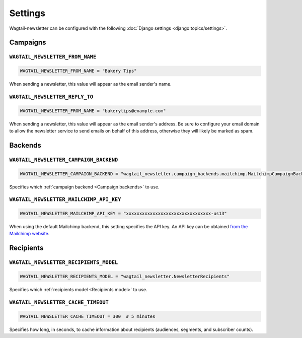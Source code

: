 Settings
========

Wagtail-newsletter can be configured with the following :doc:`Django settings
<django:topics/settings>`.

Campaigns
---------

``WAGTAIL_NEWSLETTER_FROM_NAME``
~~~~~~~~~~~~~~~~~~~~~~~~~~~~~~~~

.. code-block:: python

  WAGTAIL_NEWSLETTER_FROM_NAME = "Bakery Tips"

When sending a newsletter, this value will appear as the email sender's name.

``WAGTAIL_NEWSLETTER_REPLY_TO``
~~~~~~~~~~~~~~~~~~~~~~~~~~~~~~~

.. code-block:: python

  WAGTAIL_NEWSLETTER_FROM_NAME = "bakerytips@example.com"

When sending a newsletter, this value will appear as the email sender's
address. Be sure to configure your email domain to allow the newsletter service
to send emails on behalf of this address, otherwise they will likely be marked
as spam.

Backends
--------

``WAGTAIL_NEWSLETTER_CAMPAIGN_BACKEND``
~~~~~~~~~~~~~~~~~~~~~~~~~~~~~~~~~~~~~~~

.. code-block:: python

  WAGTAIL_NEWSLETTER_CAMPAIGN_BACKEND = "wagtail_newsletter.campaign_backends.mailchimp.MailchimpCampaignBackend"

Specifies which :ref:`campaign backend <Campaign backends>` to use.


``WAGTAIL_NEWSLETTER_MAILCHIMP_API_KEY``
~~~~~~~~~~~~~~~~~~~~~~~~~~~~~~~~~~~~~~~~

.. code-block:: python

  WAGTAIL_NEWSLETTER_MAILCHIMP_API_KEY = "xxxxxxxxxxxxxxxxxxxxxxxxxxxxxxxx-us13"

When using the default Mailchimp backend, this setting specifies the API key.
An API key can be obtained `from the Mailchimp website`_.

.. _from the Mailchimp website: https://us1.admin.mailchimp.com/account/api/

Recipients
----------

``WAGTAIL_NEWSLETTER_RECIPIENTS_MODEL``
~~~~~~~~~~~~~~~~~~~~~~~~~~~~~~~~~~~~~~~

.. code-block:: python

  WAGTAIL_NEWSLETTER_RECIPIENTS_MODEL = "wagtail_newsletter.NewsletterRecipients"

Specifies which :ref:`recipients model <Recipients model>` to use.

``WAGTAIL_NEWSLETTER_CACHE_TIMEOUT``
~~~~~~~~~~~~~~~~~~~~~~~~~~~~~~~~~~~~

.. code-block:: python

  WAGTAIL_NEWSLETTER_CACHE_TIMEOUT = 300  # 5 minutes

Specifies how long, in seconds, to cache information about recipients
(audiences, segments, and subscriber counts).
